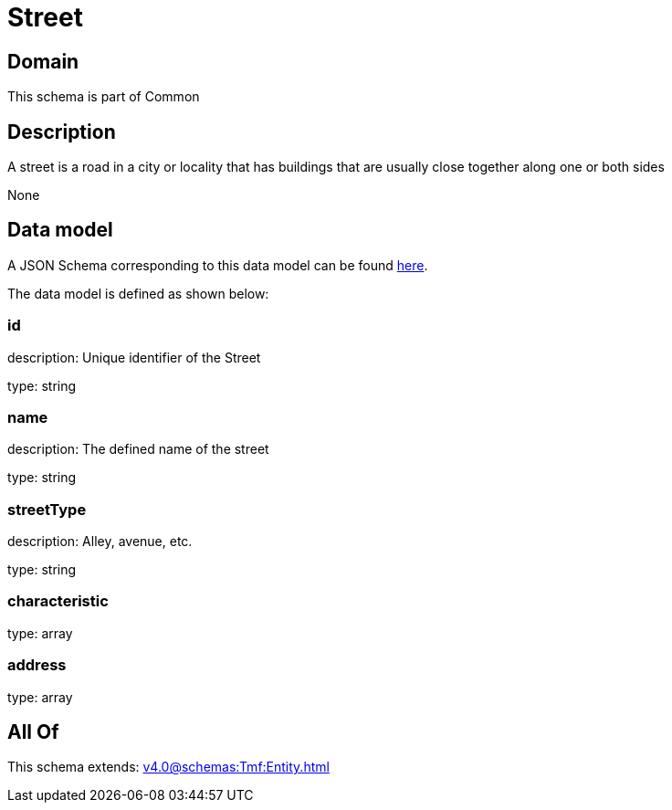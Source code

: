 = Street

[#domain]
== Domain

This schema is part of Common

[#description]
== Description

A street is a road in a city or locality that has buildings that are usually close together along one or both sides

None

[#data_model]
== Data model

A JSON Schema corresponding to this data model can be found https://tmforum.org[here].

The data model is defined as shown below:


=== id
description: Unique identifier of the Street

type: string


=== name
description: The defined name of the street

type: string


=== streetType
description: Alley, avenue, etc.

type: string


=== characteristic
type: array


=== address
type: array


[#all_of]
== All Of

This schema extends: xref:v4.0@schemas:Tmf:Entity.adoc[]
